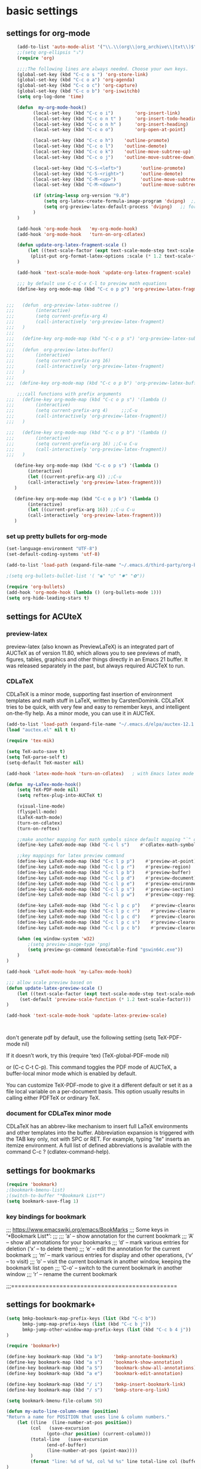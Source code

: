 * basic settings

** settings for org-mode

#+BEGIN_SRC emacs-lisp
    (add-to-list 'auto-mode-alist '("\\.\\(org\\|org_archive\\|txt\\)$" . org-mode))
    ;;(setq org-ellipsis "⤵")
    (require 'org)

    ;;;;The following lines are always needed. Choose your own keys.
    (global-set-key (kbd "C-c o s ") 'org-store-link)
    (global-set-key (kbd "C-c o a") 'org-agenda)
    (global-set-key (kbd "C-c o c") 'org-capture)
    (global-set-key (kbd "C-c o b") 'org-iswitchb)
    (setq org-log-done 'time)

    (defun  my-org-mode-hook()
          (local-set-key (kbd "C-c o i")        'org-insert-link)
          (local-set-key (kbd "C-c o n t" )     'org-insert-todo-heading)
          (local-set-key (kbd "C-c o n h" )     'org-insert-heading)
          (local-set-key (kbd "C-c o o")        'org-open-at-point)

          (local-set-key (kbd "C-c o h")    'outline-promote)
          (local-set-key (kbd "C-c o l")    'outline-demote)
          (local-set-key (kbd "C-c o k")    'outline-move-subtree-up)
          (local-set-key (kbd "C-c o j")    'outline-move-subtree-down)

          (local-set-key (kbd "C-S-<left>")       'outline-promote)
          (local-set-key (kbd "C-S-<right>")      'outline-demote)
          (local-set-key (kbd "C-M-<up>")         'outline-move-subtree-up)
          (local-set-key (kbd "C-M-<down>")       'outline-move-subtree-down)

          (if (string-lessp org-version "9.0")
              (setq org-latex-create-formula-image-program 'dvipng)  ;; for org-version before 9.0
              (setq org-preview-latex-default-process 'dvipng)   ;; for org-version >=9.0
          )
    )

    (add-hook 'org-mode-hook   'my-org-mode-hook)
    (add-hook 'org-mode-hook   'turn-on-org-cdlatex)
    
    (defun update-org-latex-fragment-scale ()
        (let ((text-scale-factor (expt text-scale-mode-step text-scale-mode-amount)))
         (plist-put org-format-latex-options :scale (* 1.2 text-scale-factor)))
    )

    (add-hook 'text-scale-mode-hook 'update-org-latex-fragment-scale)

    ;;; by default use C-c C-x C-l to preview math equations
    (define-key org-mode-map (kbd "C-c o p p") 'org-preview-latex-fragment)


;;;   (defun  org-preview-latex-subtree ()
;;;        (interactive)
;;;        (setq current-prefix-arg 4)
;;;        (call-interactively 'org-preview-latex-fragment)
;;;   )
;;;
;;;   (define-key org-mode-map (kbd "C-c o p s") 'org-preview-latex-subtree)
;;;
;;;   (defun  org-preview-latex-buffer()
;;;        (interactive)
;;;        (setq current-prefix-arg 16)
;;;        (call-interactively 'org-preview-latex-fragment)
;;;   )
;;;
;;;  (define-key org-mode-map (kbd "C-c o p b") 'org-preview-latex-buffer)

    ;;;call functions with prefix arguments
;;;   (define-key org-mode-map (kbd "C-c o p s") '(lambda ()
;;;        (interactive)
;;;        (setq current-prefix-arg 4)     ;;;C-u
;;;        (call-interactively 'org-preview-latex-fragment))
;;;   )

;;;   (define-key org-mode-map (kbd "C-c o p b") '(lambda ()
;;;        (interactive)
;;;        (setq current-prefix-arg 16) ;;C-u C-u
;;;        (call-interactively 'org-preview-latex-fragment))
;;;   )

   (define-key org-mode-map (kbd "C-c o p s") '(lambda ()
        (interactive)
        (let ((current-prefix-arg 4)) ;;C-u
        (call-interactively 'org-preview-latex-fragment)))
   )

   (define-key org-mode-map (kbd "C-c o p b") '(lambda ()
        (interactive)
        (let ((current-prefix-arg 16)) ;;C-u C-u
        (call-interactively 'org-preview-latex-fragment)))
   )
#+END_SRC



*** set up pretty bullets for org-mode

#+BEGIN_SRC emacs-lisp
  (set-language-environment "UTF-8")
  (set-default-coding-systems 'utf-8)

  (add-to-list 'load-path (expand-file-name "~/.emacs.d/third-party/org-bullets"))

  ;(setq org-bullets-bullet-list '( "◉" "○" "✸" "✿"))

  (require 'org-bullets)
  (add-hook 'org-mode-hook (lambda () (org-bullets-mode 1)))
  (setq org-hide-leading-stars t)
#+END_SRC


** settings for ACUteX

*** preview-latex
     preview-latex (also known as PreviewLaTeX) is an integrated part of AUCTeX as of 
     version 11.80, which allows you to see previews of math, figures, tables, 
     graphics and other things directly in an Emacs 21 buffer. It was released 
     separately in the past, but always required AUCTeX to run.

*** CDLaTeX

     CDLaTeX is a minor mode, supporting fast insertion of environment templates and
     math stuff in LaTeX, written by CarstenDominik. CDLaTeX tries to be quick, with
     very few and easy to remember keys, and intelligent on-the-fly help. As a minor
     mode, you can use it in AUCTeX.

#+BEGIN_SRC emacs-lisp
    (add-to-list 'load-path (expand-file-name "~/.emacs.d/elpa/auctex-12.1.0"))
    (load "auctex.el" nil t t)

    (require 'tex-mik)

    (setq TeX-auto-save t)
    (setq TeX-parse-self t)
    (setq-default TeX-master nil)

    (add-hook 'latex-mode-hook 'turn-on-cdlatex)   ; with Emacs latex mode
    
    (defun  my-LaTex-mode-hook()
        (setq TeX-PDF-mode nil)
        (setq reftex-plug-into-AUCTeX t)

        (visual-line-mode)
        (flyspell-mode)
        (LaTeX-math-mode)
        (turn-on-cdlatex)
        (turn-on-reftex)

        ;;make another mapping for math symbols since default mapping "`" does not work for some platforms
        (define-key LaTeX-mode-map (kbd "C-c l s")    #'cdlatex-math-symbol)                ; C-c l s

        ;;key mappings for latex preview command
        (define-key LaTeX-mode-map (kbd "C-c l p p")    #'preview-at-point)                ; C-c l p p
        (define-key LaTeX-mode-map (kbd "C-c l p r")    #'preview-region)                  ; C-c l p r
        (define-key LaTeX-mode-map (kbd "C-c l p b")    #'preview-buffer)                  ; C-c l p b
        (define-key LaTeX-mode-map (kbd "C-c l p d")    #'preview-document)                ; C-c l p d
        (define-key LaTeX-mode-map (kbd "C-c l p e")    #'preview-environment)             ; C-c l p e
        (define-key LaTeX-mode-map (kbd "C-c l p s")    #'preview-section)                 ; C-c l p s
        (define-key LaTeX-mode-map (kbd "C-c l p w")    #'preview-copy-region-as-mml)      ; C-c l p w

        (define-key LaTeX-mode-map (kbd "C-c l p c p")    #'preview-clearout-at-point)     ; C-c l p c p
        (define-key LaTeX-mode-map (kbd "C-c l p c r")    #'preview-clearout)              ; C-c l p c r
        (define-key LaTeX-mode-map (kbd "C-c l p c d")    #'preview-clearout-document)     ; C-c l p c d
        (define-key LaTeX-mode-map (kbd "C-c l p c s")    #'preview-clearout-section)      ; C-c l p c s
        (define-key LaTeX-mode-map (kbd "C-c l p c b")    #'preview-clearout-buffer)       ; C-c l p c w

        (when (eq window-system 'w32)
            ;(setq preview-image-type 'png)
            (setq preview-gs-command (executable-find "gswin64c.exe"))
        )
    )

    (add-hook 'LaTeX-mode-hook 'my-LaTex-mode-hook)

    ;;; allow scale preview based on
    (defun update-latex-preview-scale ()
        (let ((text-scale-factor (expt text-scale-mode-step text-scale-mode-amount)))
         (set-default 'preview-scale-function (* 1.2 text-scale-factor)))
    )

    (add-hook 'text-scale-mode-hook 'update-latex-preview-scale)
    


#+END_SRC

    don't generate pdf by default, use the following setting
    (setq TeX-PDF-mode nil)

    If it doesn’t work, try this
    (require 'tex)
    (TeX-global-PDF-mode nil)

    or (C-c C-t C-p). This command toggles the PDF mode of AUCTeX,
    a buffer-local minor mode which is enabled by default.

    You can customize TeX-PDF-mode to give it a different default or set it
    as a file local variable on a per-document basis. This option usually
    results in calling either PDFTeX or ordinary TeX.
    

*** document for CDLaTex minor mode
    CDLaTeX has an abbrev-like mechanism to insert full LaTeX environments and other 
    templates into the buffer. Abbreviation expansion is triggered with the TAB key only, 
    not with SPC or RET. For example, typing "ite" inserts an itemize environment. A full 
    list of defined abbreviations is available with the command C-c ? (cdlatex-command-help).
    
    
** settings for bookmarks

#+BEGIN_SRC emacs-lisp
(require 'bookmark)
;(bookmark-bmenu-list)
;(switch-to-buffer "*Bookmark List*")
(setq bookmark-save-flag 1)

#+END_SRC

*** key bindings for bookmark
;;; https://www.emacswiki.org/emacs/BookMarks
;;;   Some keys in ‘*Bookmark List*’:
;;;
;;;       ‘a’ – show annotation for the current bookmark
;;;       ‘A’ – show all annotations for your bookmarks
;;;       ‘d’ – mark various entries for deletion (‘x’ – to delete them)
;;;       ‘e’ – edit the annotation for the current bookmark
;;;       ‘m’ – mark various entries for display and other operations, (‘v’ – to visit)
;;;       ‘o’ – visit the current bookmark in another window, keeping the bookmark list open
;;;       ‘C-o’ – switch to the current bookmark in another window
;;;       ‘r’ – rename the current bookmark



;;;================================================


** settings for bookmark+ 
#+BEGIN_SRC emacs-lisp
(setq bmkp-bookmark-map-prefix-keys (list (kbd "C-c b"))
      bmkp-jump-map-prefix-keys (list (kbd "C-c b j"))
      bmkp-jump-other-window-map-prefix-keys (list (kbd "C-c b 4 j"))
)

(require 'bookmark+)

(define-key bookmark-map (kbd "a b")    'bmkp-annotate-bookmark)         ; C-c b a b
(define-key bookmark-map (kbd "a s")    'bookmark-show-annotation)       ; C-c b a s
(define-key bookmark-map (kbd "a S")    'bookmark-show-all-annotations)  ; C-c b a S
(define-key bookmark-map (kbd "a e")    'bookmark-edit-annotation)       ; C-c b a e

(define-key bookmark-map (kbd "/ i")    'bmkp-insert-bookmark-link)     ; C-c b / i
(define-key bookmark-map (kbd "/ s")    'bmkp-store-org-link)           ; C-c b / s

(setq bookmark-bmenu-file-column 50)

(defun my-auto-line-column-name (position)
"Return a name for POSITION that uses line & column numbers."
	(let ((line  (line-number-at-pos position))
	  	 (col   (save-excursion
			   (goto-char position) (current-column)))
	  	 (total-line   (save-excursion
			   (end-of-buffer) 
			   (line-number-at-pos (point-max))))
		 )
  		 (format "line: %d of %d, col %d %s" line total-line col (buffer-name)))
)

(setq bmkp-autoname-bookmark-function #'my-auto-line-column-name)

;;; setting for autonamed bookmarks
;;; the follwoing configurations do not work 
;(add-hook 'kill-buffer-hook 'bmkp-delete-autonamed-this-buffer-no-confirm)
;(add-hook 'kill-emacs-hook  'bmkp-delete-autonamed-no-confirm)
#+END_SRC


*** key bindings
;;;show bmenu-list
;;; bookmark-bmenu-list
;;; C-c b e runs the command edit-bookmarks (found in global-map), which
;;;  is an alias for ‘bookmark-bmenu-list’ in ‘bookmark.el’.

;; show bookmark list
;;(define-key bookmark-map (kbd "e")    'bookmark-bmenu-list)             ; C-c b e 

;;;save bookmark list
;; (define-key bookmark-map (kbd "s")    'bookmark-save)                  ; C-c b s 

;; C-c b RET       'bmkp-toggle-autonamed-bookmark-set/delete
;; C-c b ?         'bmkp-describe-bookmark 


*** More key bindings for bookmark+
;;get help 
;; C-c b  C-h ;;; get all key bindings

;; (define-key bookmark-map "I"      'bookmark-insert-location)                          ; C-c b I
;; (define-key bookmark-map "L"      'bmkp-switch-bookmark-file-create)                  ; C-c b L
;; (define-key bookmark-map "s"      'bookmark-save)                                     ; C-c b s

;; (define-key bookmark-map "t + a"  'bmkp-tag-a-file)                                   ; C-c b t + a 
;; (define-key bookmark-map "t - a"  'bmkp-untag-a-file)                                 ; C-c b t - a 
;; (define-key bookmark-map "t + b"  'bmkp-add-tags)                                     ; C-c b t + b 
;; (define-key bookmark-map "t - b"  'bmkp-remove-tags)                                  ; C-c b t - b 
;; (define-key bookmark-map "t l"    'bmkp-list-all-tags)                                ; C-c b t l 
;;; bmkp-bookmark-a-file, bookmark a file without visiting it.      ;;; C-c b c a 

;;;; Tag Commands and Keys
;;;    They all have the prefix key ‘T’.
;;;    ‘m’ means mark
;;;    ‘u’ means unmark
;;;    `>’ stands for the marked bookmarks
;;;    ‘*’ means AND (set intersection; all)
;;;    `+’ means OR (set union; some/any)
;;;    `~’ means NOT (set complement)

;;; annotation
;;; In the ‘*Bookmark List*’ display, you can use ‘a’ to show or (with a prefix arg) 
;;; edit the existing annotation for the bookmark on the current line.

;;; Just as in Dired, you can use `% m’ to mark the bookmarks that match a regexp. 
;;; Then use `>’ to show only the marked bookmarks. See MarkingAndUnmarkingBookmarks, above.

;; Mark the bookmarks that have particular tags: `T m +’. Hit ‘RET’ to enter each tag you type, 
;; then hit ‘RET’/or M-RET with empty input when done.


** settings for tab 
#+BEGIN_SRC emacs-lisp
  (defun my-tab-width()
   (c-set-offset 'substatement-open 0)
   (setq c-basic-offset 4)
   (setq c-default-style "linux")
   (setq c-indent-level 4)
   (setq tab-width 4)
   (setq indent-tabs-mode nil)
  )

  ;;; use space for c/c++ instead of tab
  (add-hook 'c++-mode-hook    'my-tab-width)
  (add-hook 'c-mode-hook      'my-tab-width)

  ;;enable cscope mode on C/C++ file
  ;; using add-hook function
  (add-hook 'c++-mode-hook    'cscope-minor-mode)
  (add-hook 'c-mode-hook  'cscope-minor-mode)
#+END_SRC


python mode indent a block
 C-c <       ;;shift the region 4 space to the left
 C-c >       ;;shift the region 4 space to the right 
set tab to 2 for python code

#+BEGIN_SRC emacs-lisp
  (add-hook 'python-mode-hook '(lambda () 
   (setq python-indent 4)))
#+END_SRC


** settings for speedbar 
#+BEGIN_SRC emacs-lisp
  (require 'sr-speedbar)

  (setq speedbar-show-unknown-files t) ; show all files
  (setq speedbar-use-images nil) ; use text for buttons
  (setq sr-speedbar-right-side nil) ; put on left side
  (setq speedbar-tag-hierarchy-method nil)    ;; expand all tags
  (setq speedbar-sort-tags t)     ;;;sort tags

#+END_SRC

*** Enable case insensitive search in the speedbar window
#+BEGIN_SRC emacs-lisp
  (add-hook 'speedbar-mode-hook
            (lambda ()
            (setq case-fold-search t)))
#+END_SRC
;;
 ;;expand current file
;; (defun sb-expand-curren-file ()
;;   "Expand current file in speedbar buffer"
;;   (interactive)
;;   (setq current-file (buffer-file-name))
;;   (sr-speedbar-refresh)
;;   (switch-to-buffer-other-frame "*SPEEDBAR*")
;;   ;(switch-to-buffer "*SPEEDBAR*")
;;   ;(set-buffer "*SPEEDBAR*")
;;   ;(speedbar-find-selected-file current-file)
;;   (speedbar-expand-line)
;;   ;(find-file current-file) 
;;   )

some functions for expand tags in speedbar windows
;;expand current file

#+BEGIN_SRC emacs-lisp
  (defun sb-expand-curren-file ()
    "Expand current file in speedbar buffer"
    ;; (interactive)
    (setq current-file (buffer-file-name))
    (sr-speedbar-refresh)
    (select-window (get-buffer-window "*SPEEDBAR*"))
    (speedbar-find-selected-file current-file)
    (speedbar-expand-line)
  )

  ;;show tags for current file
   (defun sb-show-tags-for-curren-file ()
    "show tags for current file in speedbar buffer"
    (interactive)

    (setq current-file-buffer (buffer-name))
    (if (not (sr-speedbar-exist-p))
        (sr-speedbar-open))

    ;; return to the window which displays the current file
    (select-window (get-buffer-window current-file-buffer))
    (sb-expand-curren-file)

    (select-window (get-buffer-window current-file-buffer))
   )

  ;;show tags for current file
   (defun sb-toggle-tags-for-curren-file ()
    "toggle tags in speedbar buffer"
    (interactive)

    (if (sr-speedbar-exist-p)
        (sr-speedbar-close)
     (sb-show-tags-for-curren-file)    
    ))

  (global-set-key (kbd "<f3>")  'sb-toggle-tags-for-curren-file)
  ;(global-set-key (kbd "<f3>")  'sr-speedbar-toggle)
  (global-set-key (kbd "C-c t l") 'sb-show-tags-for-curren-file)

#+END_SRC


** settings for foldings

#+BEGIN_SRC emacs-lisp
  (defun  my-hs-folding-hook()
        (local-set-key (kbd "C-c z o") 'hs-show-block)
        (local-set-key (kbd "C-c z O") 'hs-show-all)
        (local-set-key (kbd "C-c z c") 'hs-hide-block)
        (local-set-key (kbd "C-c z C") 'hs-hide-all)
        (local-set-key (kbd "C-c SPC") 'hs-toggle-hiding)
        (hs-minor-mode t))

  ;;;;outline minor  mode
  (defun  my-outline-minor-mode-hook()
        (local-set-key (kbd "C-c z r") 'outline-show-subtree)
        (local-set-key (kbd "C-c z m") 'outline-hide-subtree)
        (local-set-key (kbd "C-c z R") 'outline-show-all)
        (local-set-key (kbd "C-c z M") 'outline-hide-other)
        (local-set-key (kbd "C-c z SPC") 'outline-toggle-children)
        (outline-minor-mode t))

  (defun  my-folding-hook()
      (my-hs-folding-hook)
      (my-outline-minor-mode-hook)
  )

  (add-hook 'c-mode-common-hook   'my-folding-hook)
  (add-hook 'emacs-lisp-mode-hook 'my-folding-hook)
  (add-hook 'java-mode-hook       'my-folding-hook)
  (add-hook 'lisp-mode-hook       'my-folding-hook)
  (add-hook 'perl-mode-hook       'my-folding-hook)
  (add-hook 'sh-mode-hook         'my-folding-hook)
  (add-hook 'python-mode-hook     'my-folding-hook)
#+END_SRC



** settings for tramp mode
;;; You can refer to files on other machines using a special file name syntax: 
;;;   /host:filename
;;;   /user@host:filename
;;;   /user@host#port:filename
;;;   /method:user@host:filename
;;;   /method:user@host#port:filename
#+BEGIN_SRC emacs-lisp
  (if (eq window-system 'w32)
          (setq tramp-default-method "plink")
    (setq tramp-default-method "ssh")
  )
#+END_SRC

define function to shutdown emacs server instance
#+BEGIN_SRC emacs-lisp
  (defun server-shutdown ()
    "Save buffers, Quit, and Shutdown (kill) server"
    (interactive)
    (save-some-buffers)
    (kill-emacs)
  )
#+END_SRC


** window management
*** set up ace widow for switching between windows

#+BEGIN_SRC emacs-lisp
  (global-set-key (kbd "M-o") 'ace-window)
  (setq aw-keys '(?a ?s ?d ?f ?g ?h ?j ?k ?l))

#+END_SRC
   
*** setting for jump between windows

;; move between different windows
;; using windmove command
;; move between windows using Shift + left/right/up/down arrorw key
;(when (fboundp 'windmove-default-keybindings)
;  (windmove-default-keybindings))

#+BEGIN_SRC emacs-lisp
  (global-set-key (kbd "C-c <left>")  'windmove-left)
  (global-set-key (kbd "C-c <right>") 'windmove-right)
  (global-set-key (kbd "C-c <up>")    'windmove-up)
  (global-set-key (kbd "C-c <down>")  'windmove-down)

  (global-set-key (kbd "C-c w h") 'windmove-left)
  (global-set-key (kbd "C-c w l") 'windmove-right)
  (global-set-key (kbd "C-c w k") 'windmove-up)
  (global-set-key (kbd "C-c w j") 'windmove-down)

#+END_SRC

#+BEGIN_SRC emacs-lisp
  ;;(global-set-key (kbd "<f10>") 'other-frame)
  (global-set-key (kbd "<f2>")  'other-window)
  (global-set-key (kbd "<f9>")  'other-frame)
#+END_SRC


** cscope, clang format, and YCM
*** key bindings for cscope
   C-c s s Find symbol.
   C-c s = Find assignments to this symbol
   C-c s d Find global definition.
   C-c s g Find global definition (alternate binding).
   C-c s G Find global definition without prompting.
   C-c s c Find functions calling a function.
   C-c s C Find called functions (list functions called from a function).
   C-c s t Find text string.
   C-c s e Find egrep pattern.
   C-c s f Find a file.
   C-c s i Find files #including a file.

   C-c s a Set initial directory.
   C-c s A Unset initial directory.

   C-c s b Display cscope buffer.
   C-c s B Auto display cscope buffer toggle.
   C-c s n Next symbol.
   C-c s N Next file.
   C-c s p Previous symbol.
   C-c s P Previous file.
   C-c s u Pop mark.
   
   C-c s L Create list of files to index.
   C-c s I Create list and index.
   C-c s E Edit list of files to index.
   C-c s W Locate this buffer’s cscope directory (“W” –> “where”).
   C-c s S Locate this buffer’s cscope directory. (alternate binding: “S” –> “show”).
   C-c s T Locate this buffer’s cscope directory. (alternate binding: “T” –> “tell”).
   C-c s D Dired this buffer’s directory.

  on windows, using command in windows command prompt 
  dir /S /B *.h *.cpp *.hpp *.c  > cscope.files
  to list files,  
  then use the following command to build cscope database
  cscope.exe -b -i cscope.files -f cscope.out


*** settings for clang format

#+BEGIN_SRC emacs-lisp
  (require 'clang-format)
  ;;; (global-set-key (kbd "C-c i") 'clang-format-region)
  ;;; (global-set-key (kbd "C-c u") 'clang-format-buffer)
  (global-set-key (kbd "C-c c r") 'clang-format-region)
  (global-set-key (kbd "C-c c b") 'clang-format-buffer)

  ;;(setq clang-format-style-option "llvm")
  (setq clang-format-style-option "file")
#+END_SRC
    

*** settings for ycmd
#+BEGIN_SRC emacs-lisp
  ;;don't use ymcd for MS windows OS
  (when (eq system-type 'gnu/linux)
      (require 'ycmd)
      (add-hook 'after-init-hook #'global-ycmd-mode)
      ;(add-hook 'c++-mode-hook 'ycmd-mode)

      (set-variable 'ycmd-min-num-chars-for-completion 0)
      (set-variable 'ycmd-max-num-identifier-candidates 20)
      (set-variable 'ycmd-extra-conf-whitelist '("~/*"))
  )
#+END_SRC

    In order to make ycm work properly, we need make an .ycm_extra_conf.py file in the root of the project, and 
    the content of .ycm_extra_conf.py could be just like
    ===================================
    def FlagsForFile( filename, **kwargs ):
    return {
    'flags': [ '-x', 'c++' ]
    }
    ==================================

    specify how to run ycmd server
    while specifying ycm server command, we cannot use ~, and we have to use expand-file-name to expand it
    ;;(set-variable 'ycmd-server-command '("python" "~/.vim/bundle/YouCompleteMe/third_party/ycmd/ycmd"))
    
    ;;;specify a global emacs configuration
    ;; *cannot* use ~
    ;; (set-variable 'ycmd-global-config '("/usr/bin/python" "~/.vim/bundle/YouCompleteMe/third_party/ycmd/cpp/ycm/.ycm_extra_conf.py"))
    ;; (set-variable 'ycmd-global-config `("/usr/bin/python" ,(concat (getenv "HOME") 
    ;;                                                                "/.vim/bundle/YouCompleteMe/third_party/ycmd/cpp/ycm/.ycm_extra_conf.py")))

#+BEGIN_SRC emacs-lisp
  (when (eq system-type 'gnu/linux)
      (set-variable 'ycmd-server-command `("python" 
                                           ,(expand-file-name "~/.vim/bundle/YouCompleteMe/third_party/ycmd/ycmd")))
  )

  ;; (set-variable 'ycmd-global-config `("/usr/bin/python" 
  ;;                                     ,(expand-file-name "~/.vim/bundle/YouCompleteMe/third_party/ycmd/cpp/ycm/.ycm_extra_conf.py")))

#+END_SRC


*** settings for company-mode
;;; debug ycmd mode: M-x ycmd-show-debug-info
;;;completion framework
#+BEGIN_SRC emacs-lisp
(require 'company-ycmd)
(company-ycmd-setup)
(add-hook 'after-init-hook #'global-company-mode)

;;;; Set always complete immediately
(setq company-idle-delay 0)

#+END_SRC

*** Enable flycheck
    #+BEGIN_SRC emacs-lisp
      (require 'flycheck-ycmd)
      (flycheck-ycmd-setup)
      (add-hook 'after-init-hook #'global-flycheck-mode)    
    #+END_SRC


** configuration for helm
   #+BEGIN_SRC emacs-lisp
     (require 'helm)
     (require 'helm-config)

     ;; The default "C-x c" is quite close to "C-x C-c", which quits Emacs.
     ;; Changed to "C-c h". Note: We must set "C-c h" globally, because we
     ;; cannot change `helm-command-prefix-key' once `helm-config' is loaded.
     (global-set-key (kbd "C-c h") 'helm-command-prefix)
     (global-unset-key (kbd "C-x c"))

     (global-unset-key (kbd "C-j"))
     (define-key helm-map (kbd "C-j") nil) ;

     ;;(define-key helm-map (kbd "<tab>") 'helm-execute-persistent-action) ; rebind tab to run persistent action
     (define-key helm-map (kbd "C-i") 'helm-execute-persistent-action) ; make TAB work in terminal
     (define-key helm-map (kbd "C-z")  'helm-select-action) ; list actions using C-z

     (when (executable-find "curl")
       (setq helm-google-suggest-use-curl-p t))

     (setq helm-split-window-in-side-p           t ; open helm buffer inside current window, not occupy whole other window
           helm-move-to-line-cycle-in-source     t ; move to end or beginning of source when reaching top or bottom of source.
           helm-ff-search-library-in-sexp        t ; search for library in `require' and `declare-function' sexp.
           helm-scroll-amount                    8 ; scroll 8 lines other window using M-<next>/M-<prior>
           helm-ff-file-name-history-use-recentf t
           helm-echo-input-in-header-line t)

     (defun spacemacs//helm-hide-minibuffer-maybe ()
       "Hide minibuffer in Helm session if we use the header line as input field."
       (when (with-helm-buffer helm-echo-input-in-header-line)
         (let ((ov (make-overlay (point-min) (point-max) nil nil t)))
           (overlay-put ov 'window (selected-window))
           (overlay-put ov 'face
                        (let ((bg-color (face-background 'default nil)))
                          `(:background ,bg-color :foreground ,bg-color)))
           (setq-local cursor-type nil))))


     (add-hook 'helm-minibuffer-set-up-hook
               'spacemacs//helm-hide-minibuffer-maybe)

     (setq helm-autoresize-max-height 60)
     (setq helm-autoresize-min-height 20)
     (helm-autoresize-mode 1)


     (global-set-key (kbd "M-x") 'helm-M-x)
     (setq helm-M-x-fuzzy-match t) ;; optional fuzzy matching for helm-M-x
     ;;; you may need <right> or C-o to select a command


     (global-set-key (kbd "M-y") 'helm-show-kill-ring)

     (global-set-key (kbd "C-x b") 'helm-mini)
     (setq helm-buffers-fuzzy-matching t
           helm-recentf-fuzzy-match    t)

     (global-set-key (kbd "C-x C-f") 'helm-find-files)



     ;;;enable semantic mode to support helm helm semantic-or-imenu
     ;; (semantic-mode t)

     ;;; enable fuzzy matching for both semantics and Imenu list
     (setq helm-semantic-fuzzy-match t
           helm-imenu-fuzzy-match    t)


     ;;enable man page at points
     (add-to-list 'helm-sources-using-default-as-input 'helm-source-man-pages)

     ;;helm-occur
     (global-set-key (kbd "C-c h o") 'helm-occur)

     ;;helm-apropos
     (setq helm-apropos-fuzzy-match t)

     ;;helm-mark-ring
     ;; C-<SPC> set mark
     (global-set-key (kbd "C-c h SPC") 'helm-all-mark-rings)

     ;;helm register
     (global-set-key (kbd "C-c h x") 'helm-register)

     ;;helm-surfraw

     ;;helm-google-suggested
     (global-set-key (kbd "C-c h g") 'helm-google-suggest)

     ;; C-c h B      helm-resume     Resumes a previous helm session
     (global-set-key (kbd "C-c h B") 'helm-resume)

     ;; helm-filtered-bookmarks
     (global-set-key (kbd "C-c h b") 'helm-filtered-bookmarks)


     ;;;helm-eshell-history
     (require 'helm-eshell)

     (add-hook 'eshell-mode-hook
               #'(lambda ()
                   (define-key eshell-mode-map (kbd "C-c C-l")  'helm-eshell-history)))

     ;;;helm-comint-input-ring
     ;; Similar to helm-eshell-history, but used for M-x shell.
     ;; (define-key shell-mode-map (kbd "C-c C-l") 'helm-comint-input-ring)

     ;;;helm-mini-buffer-history
     (define-key minibuffer-local-map (kbd "C-c C-l") 'helm-minibuffer-history)

     (helm-mode 1)
        
   #+END_SRC


*** Key bindings for helm
;; Key Binding  Command         Description
;; M-x  helm-M-x        List commands
;; M-y  helm-show-kill-ring     Shows the content of the kill ring
;; C-x b        helm-mini       Shows open buffers, recently opened files
;; C-x C-f      helm-find-files         The helm version of find-file
;; C-s  helm-ff-run-grep        Run grep from within helm-find-files
;; C-c h i      helm-semantic-or-imenu  Helm interface to semantic/imenu
;; C-c h m      helm-man-woman  Jump to any man entry
;; C-c h /      helm-find       Helm interface to find
;; C-c h l      helm-locate     Helm interface to locate
;; C-c h o      helm-occur      Helm interface for occur
;; C-c h a      helm-apropos    Describes commands, functions, variables, …
;; C-c h h g    helm-info-gnus
;; C-c h h i    helm-info-at-point
;; C-c h h r    helm-info-emacs
;; C-c h <tab>  helm-lisp-completion-at-point   Provides a list of available functions
;; C-c h b      helm-resume     Resumes a previous helm session
;; C-h SPC      helm-all-mark-rings     Views contents of local and global mark rings
;; C-c h r      helm-regex      Visualizes regex matches
;; C-c h x      helm-register   Shows content of registers
;; C-c h t      helm-top        Helm interface to top
;; C-c h s      helm-surfraw    Command line interface to many web search engines
;; C-c h g      helm-google-suggest     Interactively enter search terms and get results from Google in helm buffer
;; C-c h c      helm-color      Lists all available faces
;; C-c h M-:    helm-eval-expression-with-eldoc         Get instant results for Emacs lisp expressions in the helm buffer
;; C-c h C-,    helm-calcul-expression  Helm interface to calc
;; C-c C-l      helm-eshell-history     Interface to eshell history
;; C-c C-l      helm-comint-input-ring  Interface to shell history
;; C-c C-l      helm-mini-buffer-history        Interface to mini-buffer history




** settings for projectile
   #+BEGIN_SRC emacs-lisp
     (projectile-global-mode)

     (setq projectile-completion-system 'helm)

     (setq projectile-switch-project-action 'helm-projectile)
     (setq projectile-enable-caching t)

     ;;;for windoes
     (if (eq window-system 'w32)
             (setq projectile-indexing-method 'alien)
     )

     (add-to-list 'projectile-globally-ignored-directories ".git")
     (add-to-list 'projectile-globally-ignored-directories "3rdparty")
     (add-to-list 'projectile-globally-ignored-directories "build")
     (add-to-list 'projectile-globally-ignored-directories "lib")

     ;;; TAB/C-i  will run helm-execute-persistent-action
     ;(define-key helm-projectile-projects-map (kbd "TAB") 'nil) ;  release tab
     ;(define-key helm-projectile-projects-map (kbd "C-i") 'helm-execute-persistent-action);

     (helm-projectile-on)
        
   #+END_SRC

*** key binings
;;; more bindings are available by running C-c p C-h
**** a few commands  for projectile
;;; more can be found at https://projectile.readthedocs.io/en/latest/usage/
;;; and https://tuhdo.github.io/helm-projectile.html
;;; C-c p h     helm-projectile     Helm interface to projectile
;;; C-c p p     helm-projectile-switch-project  Switches to another projectile project
;;; C-c p f     helm-projectile-find-file   Lists all files in a project
;;; C-c p F     helm-projectile-find-file-in-known-projects     Find file in all known projects
;;; C-c p g     helm-projectile-find-file-dwim  Find file based on context at point
;;; C-c p d     helm-projectile-find-dir    Lists available directories in current project
;;; C-c p e     helm-projectile-recentf     Lists recently opened files in current project
;;; C-c p a     helm-projectile-find-other-file     Switch between files with same name but different extensions
;;; C-c p i     projectile-invalidate-cache     Invalidate cache
;;; C-c p z     projectile-cache-current-file   Add the file of current selected buffer to cache
;;; C-c p b     helm-projectile-switch-to-buffer    List all open buffers in current project

;;; C-c p !     Runs shell-command in the root directory of the project.
;;; C-c p &     Runs async-shell-command in the root directory of the project.
;;; C-c p C     Runs a standard configure command for your type of project.
;;; C-c p c     Runs a standard compilation command for your type of project.
;;; C-c p s g   helm-projectile-grep    Searches for symbol starting from project root
;;; C-c p s a   helm-projectile-ack     Same as above but using ack
;;; C-c p s s   helm-projectile-ag  Same as above but using ag


;;;   C-c p o     Runs multi-occur on all project buffers currently open.
;;;   C-c p b     Display a list of all project buffers currently open.
;;;   C-c p r     Runs interactive query-replace on all files in the projects.
;;;   C-c p R     Regenerates the projects TAGS file.
;;;   C-c p j     Find tag in project's TAGS file.
;;;   C-c p k     Kills all project buffers.
;;;   C-c p D     Opens the root of the project in dired.



** settings for helm-gtags

#+BEGIN_SRC emacs-lisp
  (setq
   ;;helm-gtags-path-style 'relative
   helm-gtags-ignore-case t
   helm-gtags-auto-update t
   helm-gtags-use-input-at-cursor t
   helm-gtags-pulse-at-cursor t
   helm-gtags-prefix-key (kbd "C-c t") 
   helm-gtags-suggested-key-mapping t
   )

  (with-eval-after-load 'helm-gtags
     (define-key helm-gtags-mode-map (kbd "C-c t g")   nil)
     (define-key helm-gtags-mode-map (kbd "C-c t p")   nil)
     (define-key helm-gtags-mode-map (kbd "C-c t t")   nil)
     (define-key helm-gtags-mode-map (kbd "C-t")   nil)

     (define-key helm-gtags-mode-map (kbd "C-c t i") 'helm-gtags-find-files)
     (define-key helm-gtags-mode-map (kbd "C-c t t")   'helm-gtags-find-pattern)

          ;;;  helm-gtags-dwim ()
          ;;;     "Find by context. Here is
          ;;;   - on include statement then jump to included file
          ;;;   - on symbol definition then jump to its references
          ;;;   - on reference point then jump to its definition."

     (define-key helm-gtags-mode-map (kbd "C-c t g")   'helm-gtags-dwim)
     (define-key helm-gtags-mode-map (kbd "C-c t P")   'helm-gtags-parse-file)
     ;;; other mappings are f, s, r, d
     
     (define-key helm-gtags-mode-map (kbd "C-c t k")   'helm-tags-show-stack)
     (define-key helm-gtags-mode-map (kbd "C-c t K")   'helm-gtags-pop-stack)

     (define-key helm-gtags-mode-map (kbd "C-c t n")   'helm-gtags-next-history)
     (define-key helm-gtags-mode-map (kbd "C-c t p")   'helm-gtags-previous-history)
  )

  ;;; Before using the ggtags or helm-gtags, remember to create 
  ;;; a GTAGS database by running gtags at your project root in terminal: 

  (require 'helm-gtags)

  (defun  my-helm-gtags-hook()
        (helm-gtags-mode t))

  (add-hook 'c-mode-common-hook   'my-helm-gtags-hook)
  (add-hook 'emacs-lisp-mode-hook 'my-helm-gtags-hook)
  (add-hook 'java-mode-hook       'my-helm-gtags-hook)
  (add-hook 'lisp-mode-hook       'my-helm-gtags-hook)
  (add-hook 'perl-mode-hook       'my-helm-gtags-hook)
  (add-hook 'sh-mode-hook         'my-helm-gtags-hook)
  (add-hook 'python-mode-hook     'my-helm-gtags-hook)

#+END_SRC

*** Default Key Mapping
;;;    Key     Command
;;;    Prefix h    helm-gtags-display-browser
;;;    Prefix C-]  helm-gtags-find-tag-from-here
;;;    Prefix C-t  helm-gtags-pop-stack
;;;    Prefix i    helm-gtags-find-files
;;;    Prefix f    helm-gtags-parse-file
;;;    Prefix g    helm-gtags-find-pattern
;;;    Prefix s    helm-gtags-find-symbol
;;;    Prefix r    helm-gtags-find-rtag
;;;    Prefix t    helm-gtags-find-tag
;;;    Prefix d    helm-gtags-find-tag
;;;    M-*     helm-gtags-pop-stack
;;;    M-.     helm-gtags-find-tag
;;;    C-x 4 .     helm-gtags-find-tag-other-window

  ;;;   (let ((command-table '(("h" . helm-gtags-display-browser)
  ;;;                          ("P" . helm-gtags-find-files)
  ;;;                          ("f" . helm-gtags-parse-file)
  ;;;                          ("g" . helm-gtags-find-pattern)
  ;;;                          ("s" . helm-gtags-find-symbol)
  ;;;                          ("r" . helm-gtags-find-rtag)
  ;;;                          ("t" . helm-gtags-find-tag)
  ;;;                                             ("d" . helm-gtags-find-tag)))
  ;;;     (define-key helm-gtags-mode-map "\C-]" 'helm-gtags-find-tag-from-here)
  ;;;     (define-key helm-gtags-mode-map "\C-t" 'helm-gtags-pop-stack)
  ;;;     (define-key helm-gtags-mode-map "\e*" 'helm-gtags-pop-stack)
  ;;;     (define-key helm-gtags-mode-map "\e." 'helm-gtags-find-tag)
  ;;;     (define-key helm-gtags-mode-map "\C-x4." 'helm-gtags-find-tag-other-window)))
    
    
** settings for backup

;; make backup to a designated dir, mirroring the full path
;; http://ergoemacs.org/emacs/emacs_set_backup_into_a_directory.html
;; (defun my-backup-file-name (fpath)
;;   "Return a new file path of a given file path.
;;    If the new path's directories does not exist, create them."
;;   (let* (
;; 	 (backupRootDir "~/.emacs.d/emacs-backup/")
;; 	 (filePath (replace-regexp-in-string "[A-Za-z]:" "" fpath )) ; remove Windows driver letter in path, for example, “C:”
;; 	 ;;(backupFilePath (replace-regexp-in-string "//" "/" (concat backupRootDir filePath "~") ))
;; 	 (backupFilePath (replace-regexp-in-string "\\\\" "/" (concat backupRootDir filePath "~") ))
;; 	 )
;;     (make-directory (file-name-directory backupFilePath) (file-name-directory backupFilePath))
;;     backupFilePath
;;     )
;;   )
 
;; (setq make-backup-file-name-function 'my-backup-file-name)

#+BEGIN_SRC emacs-lisp
  (setq debug-on-error t)
  (setq backupDir "~/.emacs.backup")

  (if (not (file-directory-p backupDir)) 
      (make-directory backupDir))

  (setq
     backup-by-copying t      ; don't clobber symlinks
     backup-directory-alist
     `(("." . ,backupDir))    ; don't litter my fs tree
     delete-old-versions t
     kept-new-versions 6
     kept-old-versions 2
     version-control t)       ; use versioned backups
#+END_SRC


** miscellaneous
   
;;;  (require 'ido)
;;;  
;;;  (setq ido-enable-flex-matching t)
;;;  (setq ido-everywhere t)
;;;  (ido-mode t)
;;;  (setq max-mini-window-height 0.5)

#+BEGIN_SRC emacs-lisp
  (global-linum-mode t)
  (setq linum-format "%d ")
  (global-set-key (kbd "C-c l n") 'linum-mode)

  ;;; load built-in library dired-x
  (require 'dired-x)

  ;;show row/column in the mode line
  (setq column-number-mode t)

  ;;; remove trailling whitespace
  ;; (add-hook 'before-save-hook 'delete-trailing-whitespace)

  (setq case-fold-search t)   ; make searches case insensitive


  (setq Buffer-menu-name-width 50)

  ;;force horizontally splitting windows
  (setq split-height-threshold nil)
  (setq split-width-threshold 0)

  ;;;show fullpath
  (setq frame-title-format
        (list (format "%s %%S: %%j " (system-name))
              '(buffer-file-name "%f" (dired-directory dired-directory "%b"))))
#+END_SRC


*** repeat commands
On the terminal C-x z will suspend emacs; so we remap keys , and bound C-c z to repeat.
press C-c Z to repeat the prevous command
#+BEGIN_SRC emacs-lisp
  (global-set-key (kbd "C-c z")  'repeat)
#+END_SRC

   
* define some custom functions and key bindings

** open new line like in vi
   Behave like vi's o command
#+BEGIN_SRC emacs-lisp
(defun open-next-line (arg)
  "Move to the next line and then opens a line.
    See also `newline-and-indent'."
  (interactive "p")
  (end-of-line)
  (open-line arg)
  (next-line 1)
  (indent-according-to-mode))

(global-set-key (kbd "C-c l o") 'open-next-line)
#+END_SRC
;;;;;;;;;;;;;;;;;;;;;;;;;;;;;;;;;;;;;;;;;;;;;;;;;;;

Behave like vi's O command
#+BEGIN_SRC emacs-lisp
(defun open-previous-line (arg)
  "Open a new line before the current one. 
     See also `newline-and-indent'."
  (interactive "p")
  (beginning-of-line)
  (open-line arg)
  (indent-according-to-mode))

(global-set-key (kbd "C-c l O") 'open-previous-line)
#+END_SRC



** copy/kill lines and related

#+BEGIN_SRC emacs-lisp
(defun copy-current-line (arg)
  "Copy lines (as many as prefix argument) in the kill ring"
  (interactive "p")
  (kill-ring-save (line-beginning-position)
          (line-beginning-position (+ 1 arg)))
  (message "%d line%s copied" arg (if (= 1 arg) "" "s")))

;; optional key binding
(global-set-key (kbd "C-c y l") 'copy-current-line)

#+END_SRC

#+BEGIN_SRC emacs-lisp
(defun kill-current-line(arg)
  "Copy lines (as many as prefix argument) in the kill ring"
  (interactive "p")
  (kill-region (line-beginning-position)
          (line-beginning-position (+ 1 arg)))
  (message "%d line%s deleted" arg (if (= 1 arg) "" "s")))

;; optional key binding

(global-set-key (kbd "C-c d l") 'kill-current-line)
#+END_SRC

#+BEGIN_SRC emacs-lisp
(defun copy-current-line (arg)
  "Copy lines (as many as prefix argument) in the kill ring"
  (interactive "p")
  (kill-ring-save (line-beginning-position)
          (line-beginning-position (+ 1 arg)))
  (message "%d line%s copied" arg (if (= 1 arg) "" "s")))

;; optional key binding
(global-set-key (kbd "C-c y l") 'copy-current-line)

#+END_SRC

#+BEGIN_SRC emacs-lisp
(defun kill-current-line(arg)
  "Copy lines (as many as prefix argument) in the kill ring"
  (interactive "p")
  (kill-region (line-beginning-position)
          (line-beginning-position (+ 1 arg)))
  (message "%d line%s deleted" arg (if (= 1 arg) "" "s")))

;; optional key binding
(global-set-key (kbd "C-c d l") 'kill-current-line)
#+END_SRC


#+BEGIN_SRC emacs-lisp
(defun copy-current-word(&optional arg)
  "Copy the word under cursor."
  (interactive "p")
   (setq bounds (bounds-of-thing-at-point 'word))
   (setq beg (car bounds))
   (setq end (cdr bounds))
   (kill-ring-save beg end)
)

#+END_SRC

#+BEGIN_SRC emacs-lisp
(defun kill-current-word(&optional arg)
  "kill the word under cursor."
  (interactive "p")
   (setq bounds (bounds-of-thing-at-point 'word))
   (setq beg (car bounds))
   (setq end (cdr bounds))
   (kill-region beg end)
)

;(global-set-key (kbd "C-c w y") 'copy-current-word)
;(global-set-key (kbd "C-c w d") 'kill-current-word)

(global-set-key (kbd "C-c y w") 'copy-current-word)
(global-set-key (kbd "C-c d w") 'kill-current-word)

#+END_SRC

#+BEGIN_SRC emacs-lisp
(defun copy-current-sexp(&optional arg)
  "Copy the word under cursor."
  (interactive "p")
   (setq bounds (bounds-of-thing-at-point 'sexp))
   (setq beg (car bounds))
   (setq end (cdr bounds))
   (kill-ring-save beg end)
)

(defun kill-current-sexp(&optional arg)
  "kill the word under cursor."
  (interactive "p")
   (setq bounds (bounds-of-thing-at-point 'sexp))
   (setq beg (car bounds))
   (setq end (cdr bounds))
   (kill-region beg end)
)

(global-set-key (kbd "C-c y s") 'copy-current-sexp)
(global-set-key (kbd "C-c d s") 'kill-current-sexp)

#+END_SRC


#+BEGIN_SRC emacs-lisp
(defun copy-current-sentence(&optional arg)
  "Copy the word under cursor."
  (interactive "p")
   (setq bounds (bounds-of-thing-at-point 'sentence))
   (setq beg (car bounds))
   (setq end (cdr bounds))
   (kill-ring-save beg end)
)

(defun kill-current-sentence(&optional arg)
  "kill the word under cursor."
  (interactive "p")
   (setq bounds (bounds-of-thing-at-point 'sentence))
   (setq beg (car bounds))
   (setq end (cdr bounds))
   (kill-region beg end)
)

(global-set-key (kbd "C-c y S") 'copy-current-sentence)
(global-set-key (kbd "C-c d S") 'kill-current-sentence)

#+END_SRC

*** comment
    
;;;  (defun copy-sexp-as-kill (&optional arg)
;;;    "Save the sexp following point to the kill ring.
;;;  ARG has the same meaning as for `kill-sexp'."
;;;    (interactive "p")
;;;    (save-excursion
;;;      (let ((orig-point (point)))
;;;        (forward-sexp (or arg 1))
;;;        (kill-ring-save orig-point (point)))))

;;;========================================================================
;;;    (defun copy-current-parenthesis(&optional arg)
;;;      "Copy content inside parenthesis"
;;;      (interactive "p")
;;;    
;;;      (save-excursion
;;;          (if (not (string-equal (char-to-string (char-after (point))) "("))
;;;              (search-backward "(")
;;;          )
;;;    
;;;          (let ((beg (+ (point) 1)))
;;;                (search-forward ")")
;;;                (kill-ring-save beg (- (point) 1))
;;;           )
;;;      )
;;;    )
;;;    
;;;    (defun kill-current-parenthesis(&optional arg)
;;;      "Kill content inside parenthesis"
;;;      (interactive "p")
;;;    
;;;      (save-excursion
;;;          (if (not (string-equal (char-to-string (char-after (point))) "("))
;;;              (search-backward "(")
;;;          )
;;;    
;;;          (let ((beg (+ (point) 1)))
;;;                (search-forward ")")
;;;                (kill-region  beg (- (point) 1))
;;;          )
;;;      )
;;;    )
;;;    
;;;    (global-set-key (kbd "C-c y p") 'copy-current-parenthesis)
;;;    (global-set-key (kbd "C-c d p") 'kill-current-parenthesis)

*** other related customized functions
#+BEGIN_SRC emacs-lisp
(defun copy-current-parenthesis(&optional arg)
  "Copy content inside parenthesis"
  (interactive "p")

   (setq bounds (bounds-of-thing-at-point 'list))
   (setq beg (+ (car bounds) 1))
   (setq end (- (cdr bounds) 1))
   (kill-ring-save beg end)
)

(defun kill-current-parenthesis(&optional arg)
  "Kill content inside parenthesis"
  (interactive "p")
   (setq bounds (bounds-of-thing-at-point 'list))
   (setq beg (+ (car bounds) 1))
   (setq end (- (cdr bounds) 1))
   (kill-region beg end)
)


(defun copy-current-parenthesis-p(&optional arg)
  "Copy content inside parenthesis, including parenthesis"
  (interactive "p")

   (setq bounds (bounds-of-thing-at-point 'list))
   (setq beg (car bounds))
   (setq end (cdr bounds))
   (kill-ring-save beg end)
)

(defun kill-current-parenthesis-p(&optional arg)
  "Kill content inside parenthesis, including parenthesis"
  (interactive "p")
   (setq bounds (bounds-of-thing-at-point 'list))
   (setq beg (car bounds))
   (setq end (cdr bounds))
   (kill-region beg end)
)

(global-set-key (kbd "C-c y p") 'copy-current-parenthesis)
(global-set-key (kbd "C-c d p") 'kill-current-parenthesis)

(global-set-key (kbd "C-c y P") 'copy-current-parenthesis-p)
(global-set-key (kbd "C-c d P") 'kill-current-parenthesis-p)

(global-set-key (kbd "C-M-^") 'scroll-other-window-down)
#+END_SRC

;;;==========================================================


;; (global-unset-key (kbd "C-a"))
;; (global-unset-key (kbd "C-e"))
;; (global-unset-key (kbd "M-a"))
;; (global-unset-key (kbd "M-e"))


;; (global-set-key (kbd "M-a l") 'move-beginning-of-line)
;; (global-set-key (kbd "M-e l") 'move-end-of-line)

;; (global-set-key (kbd "M-a S") 'c-beginning-of-statement)
;; (global-set-key (kbd "M-e S") 'c-end-of-statement)


;; (global-set-key (kbd "M-a s") 'backward-sexp)
;; (global-set-key (kbd "M-e s") 'forward-sexp)


;; (global-set-key (kbd "M-a f") 'c-beginning-of-defun)
;; (global-set-key (kbd "M-e f") 'c-end-of-defun)


;; (global-set-key (kbd "M-a p") 'backward-paragraph)
;; (global-set-key (kbd "M-e p") 'forward-paragraph)

;; (global-set-key (kbd "M-a P") 'backward-page)
;; (global-set-key (kbd "M-e P") 'forward-page)


;; (global-set-key (kbd "M-a g") 'beginning-of-buffer)
;; (global-set-key (kbd "M-e g") 'end-of-buffer)


;; ;;; use C-a, and C-e to move forth/back one char
;; (global-unset-key (kbd "C-b"))
;; (global-unset-key (kbd "C-f"))
;; (global-set-key (kbd "C-a") 'backward-char)
;; (global-set-key (kbd "C-e") 'forward-char)


;; ;;;use C-b and C-f to scroll to next/previous screen
;; ;;(global-unset-key (kbd "C-v"))
;; ;;(global-unset-key (kbd "M-v"))

;; ;;;originally binding on move back/forth over sexp
;; (global-unset-key (kbd "C-M-b"))
;; (global-unset-key (kbd "C-M-f"))

;; (global-set-key (kbd "C-b") 'scroll-down-command)
;; (global-set-key (kbd "C-f") 'scroll-up-command)

;; (global-set-key (kbd "C-M-f") 'scroll-other-window)
;; (global-set-key (kbd "C-M-b") 'scroll-other-window-down)

;;;;=======================================================
;;; move to the top/middle/bottom of the screen 

#+BEGIN_SRC emacs-lisp
(defun my-move-to-top(&optional arg)
  (interactive "p")
  (move-to-window-line 0) 
)

(defun my-move-to-middle(&optional arg)
  (interactive "p")
  (move-to-window-line nil) 
)

(defun my-move-to-bottom(&optional arg)
  (interactive "p")
  (move-to-window-line -1) 
)

(global-set-key (kbd "C-c w t") 'my-move-to-top)   ;;;top of the screen
(global-set-key (kbd "C-c w m") 'my-move-to-middle)   ;;;middle of the screen
(global-set-key (kbd "C-c w b") 'my-move-to-bottom)   ;;;bottom of the screen


;;; move to the current line to the top/middle/bottom of the screen 

(defun my-move-line-to-top(&optional arg)
  (interactive "p")
  (recenter 0.0) 
)

(defun my-move-line-to-middle(&optional arg)
  (interactive "p")
  (recenter) 
)

(defun my-move-line-to-bottom(&optional arg)
  (interactive "p")
  (recenter -1) 
)

(global-set-key (kbd "C-c l t") 'my-move-line-to-top)   ;;;move the line to the top of the screen
(global-set-key (kbd "C-c l m") 'recenter)              ;;;move the line to the middle of the screen
(global-set-key (kbd "C-c l b") 'my-move-line-to-bottom) ;;;move the line to the bottom of the screen

#+END_SRC


